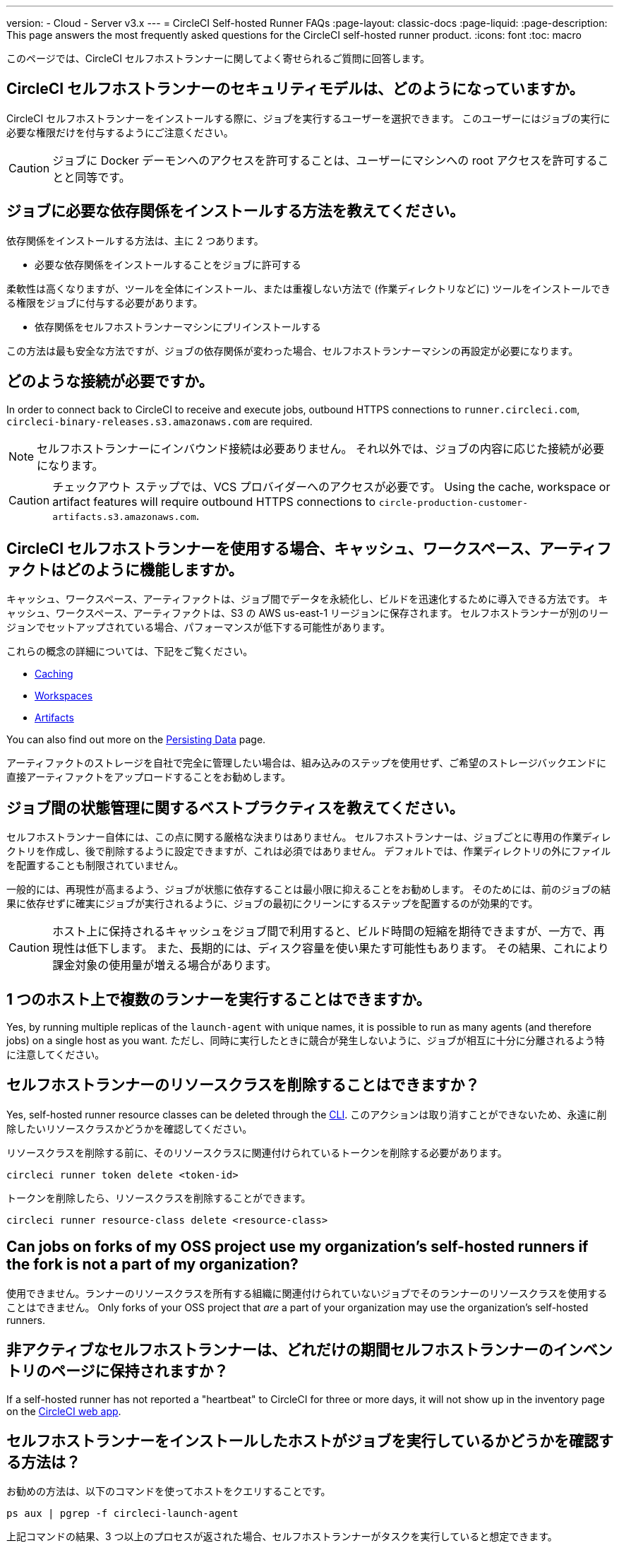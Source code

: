 ---

version:
- Cloud
- Server v3.x
---
= CircleCI Self-hosted Runner FAQs
:page-layout: classic-docs
:page-liquid:
:page-description: This page answers the most frequently asked questions for the CircleCI self-hosted runner product.
:icons: font
:toc: macro

:toc-title:

このページでは、CircleCI セルフホストランナーに関してよく寄せられるご質問に回答します。

toc::[]

== CircleCI セルフホストランナーのセキュリティモデルは、どのようになっていますか。

CircleCI セルフホストランナーをインストールする際に、ジョブを実行するユーザーを選択できます。 このユーザーにはジョブの実行に必要な権限だけを付与するようにご注意ください。

CAUTION: ジョブに Docker デーモンへのアクセスを許可することは、ユーザーにマシンへの root アクセスを許可することと同等です。

== ジョブに必要な依存関係をインストールする方法を教えてください。

依存関係をインストールする方法は、主に 2 つあります。

* 必要な依存関係をインストールすることをジョブに許可する

柔軟性は高くなりますが、ツールを全体にインストール、または重複しない方法で (作業ディレクトリなどに) ツールをインストールできる権限をジョブに付与する必要があります。

* 依存関係をセルフホストランナーマシンにプリインストールする

この方法は最も安全な方法ですが、ジョブの依存関係が変わった場合、セルフホストランナーマシンの再設定が必要になります。

== どのような接続が必要ですか。

In order to connect back to CircleCI to receive and execute jobs, outbound HTTPS connections to `runner.circleci.com`, `circleci-binary-releases.s3.amazonaws.com` are required.

NOTE: セルフホストランナーにインバウンド接続は必要ありません。 それ以外では、ジョブの内容に応じた接続が必要になります。

CAUTION: チェックアウト ステップでは、VCS プロバイダーへのアクセスが必要です。 Using the cache, workspace or artifact features will require outbound HTTPS connections to `circle-production-customer-artifacts.s3.amazonaws.com`.

== CircleCI セルフホストランナーを使用する場合、キャッシュ、ワークスペース、アーティファクトはどのように機能しますか。

キャッシュ、ワークスペース、アーティファクトは、ジョブ間でデータを永続化し、ビルドを迅速化するために導入できる方法です。 キャッシュ、ワークスペース、アーティファクトは、S3 の AWS us-east-1 リージョンに保存されます。 セルフホストランナーが別のリージョンでセットアップされている場合、パフォーマンスが低下する可能性があります。

これらの概念の詳細については、下記をご覧ください。

* <<caching#,Caching>>
* <<workspaces#,Workspaces>>
* <<artifacts#,Artifacts>>

You can also find out more on the <<persist-data#,Persisting Data>> page.

アーティファクトのストレージを自社で完全に管理したい場合は、組み込みのステップを使用せず、ご希望のストレージバックエンドに直接アーティファクトをアップロードすることをお勧めします。

== ジョブ間の状態管理に関するベストプラクティスを教えてください。

セルフホストランナー自体には、この点に関する厳格な決まりはありません。 セルフホストランナーは、ジョブごとに専用の作業ディレクトリを作成し、後で削除するように設定できますが、これは必須ではありません。 デフォルトでは、作業ディレクトリの外にファイルを配置することも制限されていません。

一般的には、再現性が高まるよう、ジョブが状態に依存することは最小限に抑えることをお勧めします。 そのためには、前のジョブの結果に依存せずに確実にジョブが実行されるように、ジョブの最初にクリーンにするステップを配置するのが効果的です。

CAUTION: ホスト上に保持されるキャッシュをジョブ間で利用すると、ビルド時間の短縮を期待できますが、一方で、再現性は低下します。 また、長期的には、ディスク容量を使い果たす可能性もあります。 その結果、これにより課金対象の使用量が増える場合があります。

== 1 つのホスト上で複数のランナーを実行することはできますか。

Yes, by running multiple replicas of the `launch-agent` with unique names, it is possible to run as many agents (and therefore jobs) on a single host as you want. ただし、同時に実行したときに競合が発生しないように、ジョブが相互に十分に分離されるよう特に注意してください。

== セルフホストランナーのリソースクラスを削除することはできますか？

Yes, self-hosted runner resource classes can be deleted through the <<local-cli#,CLI>>. このアクションは取り消すことができないため、永遠に削除したいリソースクラスかどうかを確認してください。

リソースクラスを削除する前に、そのリソースクラスに関連付けられているトークンを削除する必要があります。

```bash
circleci runner token delete <token-id>

```

トークンを削除したら、リソースクラスを削除することができます。

```bash
circleci runner resource-class delete <resource-class>

```

== Can jobs on forks of my OSS project use my organization's self-hosted runners if the fork is not a part of my organization?

使用できません。ランナーのリソースクラスを所有する組織に関連付けられていないジョブでそのランナーのリソースクラスを使用することはできません。 Only forks of your OSS project that _are_ a part of your organization may use the organization's self-hosted runners.

== 非アクティブなセルフホストランナーは、どれだけの期間セルフホストランナーのインベントリのページに保持されますか？

If a self-hosted runner has not reported a "heartbeat" to CircleCI for three or more days, it will not show up in the inventory page on the https://app.circleci.com/[CircleCI web app].

== セルフホストランナーをインストールしたホストがジョブを実行しているかどうかを確認する方法は？

お勧めの方法は、以下のコマンドを使ってホストをクエリすることです。

```bash
ps aux | pgrep -f circleci-launch-agent
```

上記コマンドの結果、3 つ以上のプロセスが返された場合、セルフホストランナーがタスクを実行していると想定できます。

Note that you must check to see if there are greater than two processes because the `grep` process itself will count as one process and the <<runner-concepts#launch-agent-and-task-agent,launch agent>> process will count as a separate process.